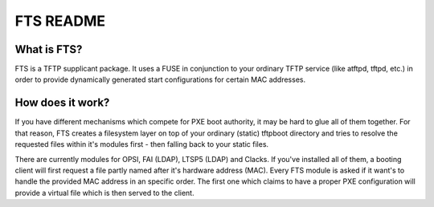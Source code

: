 FTS README
==========

What is FTS?
^^^^^^^^^^^^

FTS is a TFTP supplicant package. It uses a FUSE in conjunction to your
ordinary TFTP service (like atftpd, tftpd, etc.) in order to provide
dynamically generated start configurations for certain MAC addresses.

How does it work?
^^^^^^^^^^^^^^^^^

If you have different mechanisms which compete for PXE boot authority,
it may be hard to glue all of them together. For that reason, FTS creates
a filesystem layer on top of your ordinary (static) tftpboot directory
and tries to resolve the requested files within it's modules first - then
falling back to your static files.

There are currently modules for OPSI, FAI (LDAP), LTSP5 (LDAP) and Clacks.
If you've installed all of them, a booting client will first request a
file partly named after it's hardware address (MAC). Every FTS module is
asked if it want's to handle the provided MAC address in an specific
order. The first one which claims to have a proper PXE configuration will
provide a virtual file which is then served to the client.
